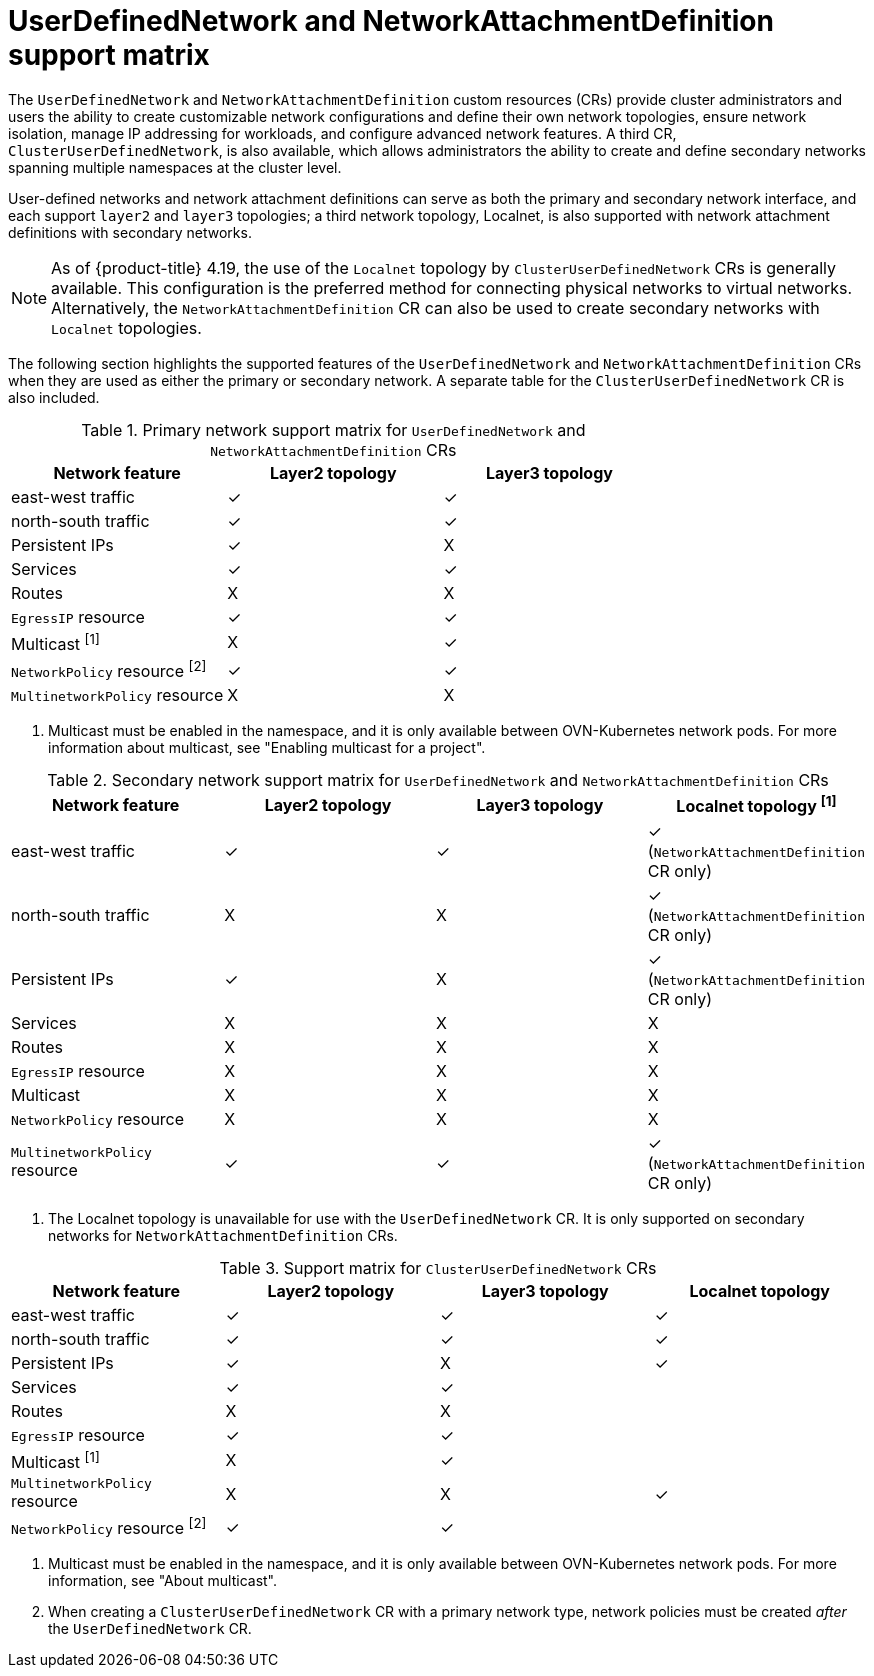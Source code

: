 //module included in the following assembly:
//
// *networkking/multiple_networks/understanding-user-defined-networks.adoc

:_mod-docs-content-type: CONCEPT
[id="support-matrix-for-udn-nad_{context}"]
= UserDefinedNetwork and NetworkAttachmentDefinition support matrix

The `UserDefinedNetwork` and `NetworkAttachmentDefinition` custom resources (CRs) provide cluster administrators and users the ability to create customizable network configurations and define their own network topologies, ensure network isolation, manage IP addressing for workloads, and configure advanced network features. A third CR, `ClusterUserDefinedNetwork`, is also available, which allows administrators the ability to create and define secondary networks spanning multiple namespaces at the cluster level.

User-defined networks and network attachment definitions can serve as both the primary and secondary network interface, and each support `layer2` and `layer3` topologies; a third network topology, Localnet, is also supported with network attachment definitions with secondary networks.

[NOTE]
====
As of {product-title} 4.19, the use of the `Localnet` topology by `ClusterUserDefinedNetwork` CRs is generally available. This configuration is the preferred method for connecting physical networks to virtual networks. Alternatively, the `NetworkAttachmentDefinition` CR can also be used to create secondary networks with `Localnet` topologies.
====

The following section highlights the supported features of the `UserDefinedNetwork` and `NetworkAttachmentDefinition` CRs when they are used as either the primary or secondary network. A separate table for the `ClusterUserDefinedNetwork` CR is also included.

.Primary network support matrix for `UserDefinedNetwork` and `NetworkAttachmentDefinition` CRs
[cols="1a,1a,1a, options="header"]
|===
^| Network feature ^| Layer2 topology ^|Layer3 topology

^| east-west traffic
^| &#10003;
^| &#10003;

^| north-south traffic
^| &#10003;
^| &#10003;

^| Persistent IPs
^| &#10003;
^| X

^| Services
^| &#10003;
^| &#10003;

^| Routes
^| X
^| X

^| `EgressIP` resource
^| &#10003;
^| &#10003;

^| Multicast ^[1]^
^| X
^| &#10003;

^| `NetworkPolicy` resource ^[2]^
^| &#10003;
^| &#10003;

^| `MultinetworkPolicy` resource
^| X
^| X

|===
1. Multicast must be enabled in the namespace, and it is only available between OVN-Kubernetes network pods. For more information about multicast, see "Enabling multicast for a project".

.Secondary network support matrix for `UserDefinedNetwork` and `NetworkAttachmentDefinition` CRs
[cols="1a,1a,1a,1a, options="header"]
|===
^| Network feature ^| Layer2 topology ^|Layer3 topology ^|Localnet topology ^[1]^

^| east-west traffic
^| &#10003;
^| &#10003;
^| &#10003; (`NetworkAttachmentDefinition` CR only)

^| north-south traffic
^| X
^| X
^| &#10003; (`NetworkAttachmentDefinition` CR only)

^| Persistent IPs
^| &#10003;
^| X
^| &#10003; (`NetworkAttachmentDefinition` CR only)

^| Services
^| X
^| X
^| X

^| Routes
^| X
^| X
^| X

^| `EgressIP` resource
^| X
^| X
^| X

^| Multicast
^| X
^| X
^| X

^| `NetworkPolicy` resource
^| X
^| X
^| X

^| `MultinetworkPolicy` resource
^| &#10003;
^| &#10003;
^| &#10003; (`NetworkAttachmentDefinition` CR only)

|===
1. The Localnet topology is unavailable for use with the `UserDefinedNetwork` CR. It is only supported on secondary networks for `NetworkAttachmentDefinition` CRs.

.Support matrix for `ClusterUserDefinedNetwork` CRs
[cols="1a,1a,1a,1a, options="header"]
|===
^| Network feature ^| Layer2 topology ^|Layer3 topology ^|Localnet topology

^| east-west traffic
^| &#10003;
^| &#10003;
^| &#10003;

^| north-south traffic
^| &#10003;
^| &#10003;
^| &#10003;

^| Persistent IPs
^| &#10003;
^| X
^| &#10003;

^| Services
^| &#10003;
^| &#10003;
^|

^| Routes
^| X
^| X
^|

^| `EgressIP` resource
^| &#10003;
^| &#10003;
^|

^| Multicast ^[1]^
^| X
^| &#10003;
^|

^| `MultinetworkPolicy` resource
^| X
^| X
^| &#10003;

^| `NetworkPolicy` resource ^[2]^
^| &#10003;
^| &#10003;
^|

|===
1. Multicast must be enabled in the namespace, and it is only available between OVN-Kubernetes network pods. For more information, see "About multicast".
2. When creating a `ClusterUserDefinedNetwork` CR with a primary network type, network policies must be created _after_ the `UserDefinedNetwork` CR.